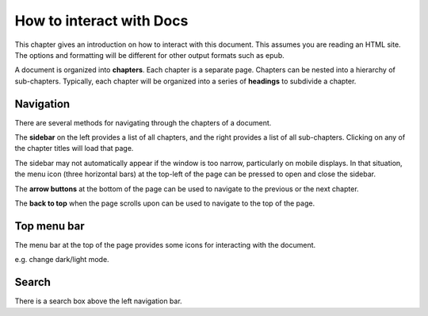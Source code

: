 How to interact with Docs
=========================

This chapter gives an introduction on how to interact with this document. This assumes
you are reading an HTML site. The options and formatting will be different for other
output formats such as epub.

A document is organized into **chapters**. Each chapter is a separate page. Chapters can
be nested into a hierarchy of sub-chapters. Typically, each chapter will be organized
into a series of **headings** to subdivide a chapter.

Navigation
----------

There are several methods for navigating through the chapters of a document.

The **sidebar** on the left provides a list of all chapters, and the right provides a
list of all sub-chapters. Clicking on any of the chapter titles will load that page.

The sidebar may not automatically appear if the window is too narrow, particularly on
mobile displays. In that situation, the menu icon (three horizontal bars) at the
top-left of the page can be pressed to open and close the sidebar.

The **arrow buttons** at the bottom of the page can be used to navigate to the previous
or the next chapter.

The **back to top** when the page scrolls upon can be used to navigate to the top of the
page.

Top menu bar
------------

The menu bar at the top of the page provides some icons for interacting with the
document.

e.g. change dark/light mode.

Search
------

There is a search box above the left navigation bar.

